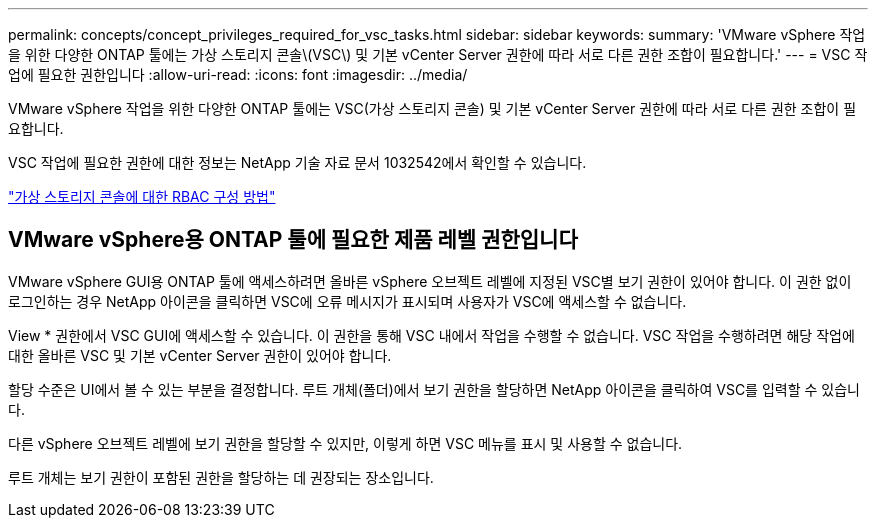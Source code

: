 ---
permalink: concepts/concept_privileges_required_for_vsc_tasks.html 
sidebar: sidebar 
keywords:  
summary: 'VMware vSphere 작업을 위한 다양한 ONTAP 툴에는 가상 스토리지 콘솔\(VSC\) 및 기본 vCenter Server 권한에 따라 서로 다른 권한 조합이 필요합니다.' 
---
= VSC 작업에 필요한 권한입니다
:allow-uri-read: 
:icons: font
:imagesdir: ../media/


[role="lead"]
VMware vSphere 작업을 위한 다양한 ONTAP 툴에는 VSC(가상 스토리지 콘솔) 및 기본 vCenter Server 권한에 따라 서로 다른 권한 조합이 필요합니다.

VSC 작업에 필요한 권한에 대한 정보는 NetApp 기술 자료 문서 1032542에서 확인할 수 있습니다.

https://kb.netapp.com/Advice_and_Troubleshooting/Data_Storage_Software/Virtual_Storage_Console_for_VMware_vSphere/How_to_configure_RBAC_for_Virtual_Storage_Console["가상 스토리지 콘솔에 대한 RBAC 구성 방법"]



== VMware vSphere용 ONTAP 툴에 필요한 제품 레벨 권한입니다

VMware vSphere GUI용 ONTAP 툴에 액세스하려면 올바른 vSphere 오브젝트 레벨에 지정된 VSC별 보기 권한이 있어야 합니다. 이 권한 없이 로그인하는 경우 NetApp 아이콘을 클릭하면 VSC에 오류 메시지가 표시되며 사용자가 VSC에 액세스할 수 없습니다.

View * 권한에서 VSC GUI에 액세스할 수 있습니다. 이 권한을 통해 VSC 내에서 작업을 수행할 수 없습니다. VSC 작업을 수행하려면 해당 작업에 대한 올바른 VSC 및 기본 vCenter Server 권한이 있어야 합니다.

할당 수준은 UI에서 볼 수 있는 부분을 결정합니다. 루트 개체(폴더)에서 보기 권한을 할당하면 NetApp 아이콘을 클릭하여 VSC를 입력할 수 있습니다.

다른 vSphere 오브젝트 레벨에 보기 권한을 할당할 수 있지만, 이렇게 하면 VSC 메뉴를 표시 및 사용할 수 없습니다.

루트 개체는 보기 권한이 포함된 권한을 할당하는 데 권장되는 장소입니다.
